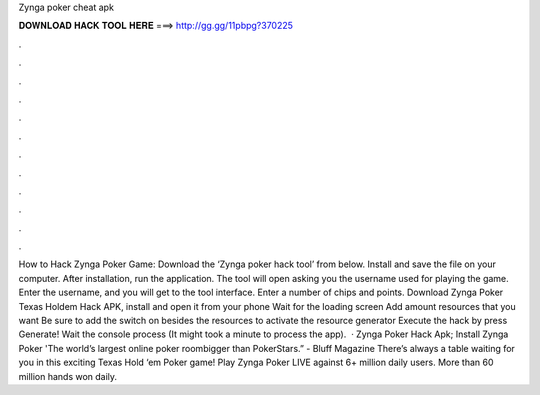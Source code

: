 Zynga poker cheat apk

𝐃𝐎𝐖𝐍𝐋𝐎𝐀𝐃 𝐇𝐀𝐂𝐊 𝐓𝐎𝐎𝐋 𝐇𝐄𝐑𝐄 ===> http://gg.gg/11pbpg?370225

.

.

.

.

.

.

.

.

.

.

.

.

How to Hack Zynga Poker Game: Download the ‘Zynga poker hack tool’ from below. Install and save the file on your computer. After installation, run the application. The tool will open asking you the username used for playing the game. Enter the username, and you will get to the tool interface. Enter a number of chips and points. Download Zynga Poker Texas Holdem Hack APK, install and open it from your phone Wait for the loading screen Add amount resources that you want Be sure to add the switch on besides the resources to activate the resource generator Execute the hack by press Generate! Wait the console process (It might took a minute to process the app).  · Zynga Poker Hack Apk; Install Zynga Poker 'The world’s largest online poker roombigger than PokerStars.” - Bluff Magazine There’s always a table waiting for you in this exciting Texas Hold ‘em Poker game! Play Zynga Poker LIVE against 6+ million daily users. More than 60 million hands won daily.